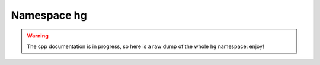 Namespace hg
============

.. warning::

    The cpp documentation is in progress, so here is a raw dump of the whole ``hg`` namespace: enjoy!


.. doxygennamespace:: hg
    :project: higra
    :members:
    :content-only:
    :undoc-members: